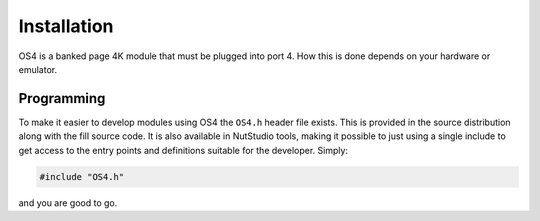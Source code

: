 ************
Installation
************

OS4 is a banked page 4K module that must be plugged into port 4.
How this is done depends on your hardware or emulator.


Programming
===========

To make it easier to develop modules using OS4 the ``OS4.h`` header
file exists. This is provided in the source distribution along with
the fill source code. It is also available in NutStudio tools, making
it possible to just using a single include to get access to the entry
points and definitions suitable for the developer. Simply:

.. code-block:: ca65

   #include "OS4.h"

and you are good to go.
